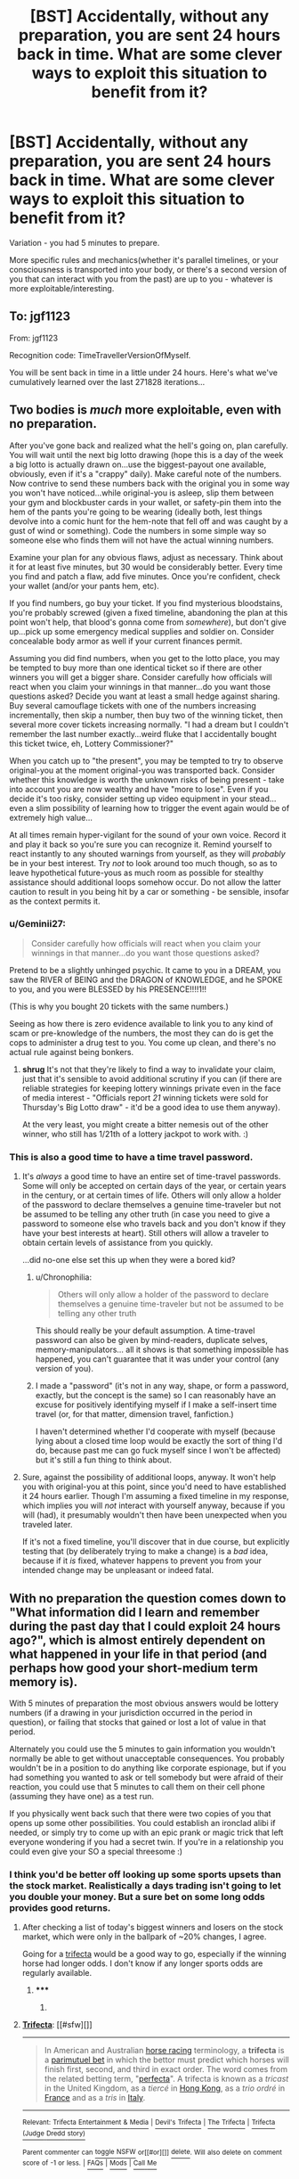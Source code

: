 #+TITLE: [BST] Accidentally, without any preparation, you are sent 24 hours back in time. What are some clever ways to exploit this situation to benefit from it?

* [BST] Accidentally, without any preparation, you are sent 24 hours back in time. What are some clever ways to exploit this situation to benefit from it?
:PROPERTIES:
:Author: raymestalez
:Score: 12
:DateUnix: 1436461511.0
:DateShort: 2015-Jul-09
:END:
Variation - you had 5 minutes to prepare.

More specific rules and mechanics(whether it's parallel timelines, or your consciousness is transported into your body, or there's a second version of you that can interact with you from the past) are up to you - whatever is more exploitable/interesting.


** To: jgf1123

From: jgf1123

Recognition code: TimeTravellerVersionOfMyself.

You will be sent back in time in a little under 24 hours. Here's what we've cumulatively learned over the last 271828 iterations...
:PROPERTIES:
:Author: jgf1123
:Score: 12
:DateUnix: 1436482123.0
:DateShort: 2015-Jul-10
:END:


** Two bodies is /much/ more exploitable, even with no preparation.

After you've gone back and realized what the hell's going on, plan carefully. You will wait until the next big lotto drawing (hope this is a day of the week a big lotto is actually drawn on...use the biggest-payout one available, obviously, even if it's a "crappy" daily). Make careful note of the numbers. Now contrive to send these numbers back with the original you in some way you won't have noticed...while original-you is asleep, slip them between your gym and blockbuster cards in your wallet, or safety-pin them into the hem of the pants you're going to be wearing (ideally both, lest things devolve into a comic hunt for the hem-note that fell off and was caught by a gust of wind or something). Code the numbers in some simple way so someone else who finds them will not have the actual winning numbers.

Examine your plan for any obvious flaws, adjust as necessary. Think about it for at least five minutes, but 30 would be considerably better. Every time you find and patch a flaw, add five minutes. Once you're confident, check your wallet (and/or your pants hem, etc).

If you find numbers, go buy your ticket. If you find mysterious bloodstains, you're probably screwed (given a fixed timeline, abandoning the plan at this point won't help, that blood's gonna come from /somewhere/), but don't give up...pick up some emergency medical supplies and soldier on. Consider concealable body armor as well if your current finances permit.

Assuming you did find numbers, when you get to the lotto place, you may be tempted to buy more than one identical ticket so if there are other winners you will get a bigger share. Consider carefully how officials will react when you claim your winnings in that manner...do you want those questions asked? Decide you want at least a small hedge against sharing. Buy several camouflage tickets with one of the numbers increasing incrementally, then skip a number, then buy two of the winning ticket, then several more cover tickets increasing normally. "I had a dream but I couldn't remember the last number exactly...weird fluke that I accidentally bought this ticket twice, eh, Lottery Commissioner?"

When you catch up to "the present", you may be tempted to try to observe original-you at the moment original-you was transported back. Consider whether this knowledge is worth the unknown risks of being present - take into account you are now wealthy and have "more to lose". Even if you decide it's too risky, consider setting up video equipment in your stead...even a slim possibility of learning how to trigger the event again would be of extremely high value...

At all times remain hyper-vigilant for the sound of your own voice. Record it and play it back so you're sure you can recognize it. Remind yourself to react instantly to any shouted warnings from yourself, as they will /probably/ be in your best interest. Try /not/ to look around too much though, so as to leave hypothetical future-yous as much room as possible for stealthy assistance should additional loops somehow occur. Do not allow the latter caution to result in you being hit by a car or something - be sensible, insofar as the context permits it.
:PROPERTIES:
:Author: pastymage
:Score: 12
:DateUnix: 1436470124.0
:DateShort: 2015-Jul-09
:END:

*** u/Geminii27:
#+begin_quote
  Consider carefully how officials will react when you claim your winnings in that manner...do you want those questions asked?
#+end_quote

Pretend to be a slightly unhinged psychic. It came to you in a DREAM, you saw the RIVER of BEING and the DRAGON of KNOWLEDGE, and he SPOKE to you, and you were BLESSED by his PRESENCE!!!!1!!

(This is why you bought 20 tickets with the same numbers.)

Seeing as how there is zero evidence available to link you to any kind of scam or pre-knowledge of the numbers, the most they can do is get the cops to administer a drug test to you. You come up clean, and there's no actual rule against being bonkers.
:PROPERTIES:
:Author: Geminii27
:Score: 2
:DateUnix: 1436532727.0
:DateShort: 2015-Jul-10
:END:

**** *shrug* It's not that they're likely to find a way to invalidate your claim, just that it's sensible to avoid additional scrutiny if you can (if there are reliable strategies for keeping lottery winnings private even in the face of media interest - "Officials report /21/ winning tickets were sold for Thursday's Big Lotto draw" - it'd be a good idea to use them anyway).

At the very least, you might create a bitter nemesis out of the other winner, who still has 1/21th of a lottery jackpot to work with. :)
:PROPERTIES:
:Author: pastymage
:Score: 2
:DateUnix: 1436536206.0
:DateShort: 2015-Jul-10
:END:


*** This is also a good time to have a time travel password.
:PROPERTIES:
:Author: Jiro_T
:Score: 1
:DateUnix: 1436479414.0
:DateShort: 2015-Jul-10
:END:

**** It's /always/ a good time to have an entire set of time-travel passwords. Some will only be accepted on certain days of the year, or certain years in the century, or at certain times of life. Others will only allow a holder of the password to declare themselves a genuine time-traveler but not be assumed to be telling any other truth (in case you need to give a password to someone else who travels back and you don't know if they have your best interests at heart). Still others will allow a traveler to obtain certain levels of assistance from you quickly.

...did no-one else set this up when they were a bored kid?
:PROPERTIES:
:Author: Geminii27
:Score: 2
:DateUnix: 1436532946.0
:DateShort: 2015-Jul-10
:END:

***** u/Chronophilia:
#+begin_quote
  Others will only allow a holder of the password to declare themselves a genuine time-traveler but not be assumed to be telling any other truth
#+end_quote

This should really be your default assumption. A time-travel password can also be given by mind-readers, duplicate selves, memory-manipulators... all it shows is that something impossible has happened, you can't guarantee that it was under your control (any version of you).
:PROPERTIES:
:Author: Chronophilia
:Score: 1
:DateUnix: 1436548321.0
:DateShort: 2015-Jul-10
:END:


***** I made a "password" (it's not in any way, shape, or form a password, exactly, but the concept is the same) so I can reasonably have an excuse for positively identifying myself if I make a self-insert time travel (or, for that matter, dimension travel, fanfiction.)

I haven't determined whether I'd cooperate with myself (because lying about a closed time loop would be exactly the sort of thing I'd do, because past me can go fuck myself since I won't be affected) but it's still a fun thing to think about.
:PROPERTIES:
:Author: GaBeRockKing
:Score: 1
:DateUnix: 1436916524.0
:DateShort: 2015-Jul-15
:END:


**** Sure, against the possibility of additional loops, anyway. It won't help you with original-you at this point, since you'd need to have established it 24 hours earlier. Though I'm assuming a fixed timeline in my response, which implies you will /not/ interact with yourself anyway, because if you will (had), it presumably wouldn't then have been unexpected when you traveled later.

If it's not a fixed timeline, you'll discover that in due course, but explicitly testing that (by deliberately trying to make a change) is a /bad/ idea, because if it /is/ fixed, whatever happens to prevent you from your intended change may be unpleasant or indeed fatal.
:PROPERTIES:
:Author: pastymage
:Score: 1
:DateUnix: 1436491588.0
:DateShort: 2015-Jul-10
:END:


** With no preparation the question comes down to "What information did I learn and remember during the past day that I could exploit 24 hours ago?", which is almost entirely dependent on what happened in your life in that period (and perhaps how good your short-medium term memory is).

With 5 minutes of preparation the most obvious answers would be lottery numbers (if a drawing in your jurisdiction occurred in the period in question), or failing that stocks that gained or lost a lot of value in that period.

Alternately you could use the 5 minutes to gain information you wouldn't normally be able to get without unacceptable consequences. You probably wouldn't be in a position to do anything like corporate espionage, but if you had something you wanted to ask or tell somebody but were afraid of their reaction, you could use that 5 minutes to call them on their cell phone (assuming they have one) as a test run.

If you physically went back such that there were two copies of you that opens up some other possibilities. You could establish an ironclad alibi if needed, or simply try to come up with an epic prank or magic trick that left everyone wondering if you had a secret twin. If you're in a relationship you could even give your SO a special threesome :)
:PROPERTIES:
:Author: imyourfoot
:Score: 10
:DateUnix: 1436463370.0
:DateShort: 2015-Jul-09
:END:

*** I think you'd be better off looking up some sports upsets than the stock market. Realistically a days trading isn't going to let you double your money. But a sure bet on some long odds provides good returns.
:PROPERTIES:
:Author: Jai1
:Score: 3
:DateUnix: 1436492738.0
:DateShort: 2015-Jul-10
:END:

**** After checking a list of today's biggest winners and losers on the stock market, which were only in the ballpark of ~20% changes, I agree.

Going for a [[https://en.wikipedia.org/wiki/Trifecta][trifecta]] would be a good way to go, especially if the winning horse had longer odds. I don't know if any longer sports odds are regularly available.
:PROPERTIES:
:Author: imyourfoot
:Score: 3
:DateUnix: 1436501108.0
:DateShort: 2015-Jul-10
:END:

***** ***** 
      :PROPERTIES:
      :CUSTOM_ID: section
      :END:
****** 
       :PROPERTIES:
       :CUSTOM_ID: section-1
       :END:
**** 
     :PROPERTIES:
     :CUSTOM_ID: section-2
     :END:
[[https://en.wikipedia.org/wiki/Trifecta][*Trifecta*]]: [[#sfw][]]

--------------

#+begin_quote
  In American and Australian [[https://en.wikipedia.org/wiki/Horse_racing][horse racing]] terminology, a *trifecta* is a [[https://en.wikipedia.org/wiki/Parimutuel_betting][parimutuel bet]] in which the bettor must predict which horses will finish first, second, and third in exact order. The word comes from the related betting term, "[[https://en.wikipedia.org/wiki/Perfecta_(gambling)][perfecta]]". A trifecta is known as a /tricast/ in the United Kingdom, as a /tiercé/ in [[https://en.wikipedia.org/wiki/Hong_Kong][Hong Kong]], as a /trio ordré/ in [[https://en.wikipedia.org/wiki/France][France]] and as a /tris/ in [[https://en.wikipedia.org/wiki/Italy][Italy]].

  * 
    :PROPERTIES:
    :CUSTOM_ID: section-3
    :END:
  [[https://i.imgur.com/EAXGMe3.jpg][*Image*]] [[https://commons.wikimedia.org/wiki/File:Trifecta.jpg][^{i}]] - /Trifecta/
#+end_quote

--------------

^{Relevant:} [[https://en.wikipedia.org/wiki/Trifecta_Entertainment_%26_Media][^{Trifecta} ^{Entertainment} ^{&} ^{Media}]] ^{|} [[https://en.wikipedia.org/wiki/Devil%27s_Trifecta][^{Devil's} ^{Trifecta}]] ^{|} [[https://en.wikipedia.org/wiki/The_Trifecta][^{The} ^{Trifecta}]] ^{|} [[https://en.wikipedia.org/wiki/Trifecta_(Judge_Dredd_story)][^{Trifecta} ^{(Judge} ^{Dredd} ^{story)}]]

^{Parent} ^{commenter} ^{can} [[/message/compose?to=autowikibot&subject=AutoWikibot%20NSFW%20toggle&message=%2Btoggle-nsfw+csy8ogd][^{toggle} ^{NSFW}]] ^{or[[#or][]]} [[/message/compose?to=autowikibot&subject=AutoWikibot%20Deletion&message=%2Bdelete+csy8ogd][^{delete}]]^{.} ^{Will} ^{also} ^{delete} ^{on} ^{comment} ^{score} ^{of} ^{-1} ^{or} ^{less.} ^{|} [[/r/autowikibot/wiki/index][^{FAQs}]] ^{|} [[/r/autowikibot/comments/1x013o/for_moderators_switches_commands_and_css/][^{Mods}]] ^{|} [[/r/autowikibot/comments/1ux484/ask_wikibot/][^{Call} ^{Me}]]
:PROPERTIES:
:Author: autowikibot
:Score: 1
:DateUnix: 1436501164.0
:DateShort: 2015-Jul-10
:END:


** Well, I did just have a poor house inspection yesterday. I'd turn the AC down ahead of time so it didn't have to struggle in the hot afternoon during the test.
:PROPERTIES:
:Author: triangleman83
:Score: 3
:DateUnix: 1436465448.0
:DateShort: 2015-Jul-09
:END:


** ITT, people who pay attention to the Wall Street Journal humblebragging.

Seriously, 24 hours isn't anything unless you've had a really, really bad day, or play the market and have a great memory.
:PROPERTIES:
:Author: TimeLoopedPowerGamer
:Score: 2
:DateUnix: 1436471250.0
:DateShort: 2015-Jul-10
:END:

*** Or something really unusual happens that day (e.g. 9/11, though good luck convincing them to evacuate for no reason)
:PROPERTIES:
:Author: Uncaffeinated
:Score: 1
:DateUnix: 1436502169.0
:DateShort: 2015-Jul-10
:END:

**** You could probably prevent 3/4 planes from hitting buildings on 9/11, though you may get disappeared for doing so. Grab/buy a bullhorn, and go to an airport, near a police station, or even a public place like a mall, and shout out basic information about the event.

"Four commercial planes will be hijacked this morning with the purpose of flying them into buildings. The targets are World Trade Center North Tower, World Trade Center South Tower, The Pentagon, and an unknown fourth target. The fuel and impact from the planes will be enough to bring down the WTC towers."

Repeat your message until you (probably) get arrested. They will probably start believing you after the first hijacking is noticed.
:PROPERTIES:
:Author: ulyssessword
:Score: 3
:DateUnix: 1436504293.0
:DateShort: 2015-Jul-10
:END:

***** Sadly, I'm not sure the word of a crazy kid would even reach the right channels in time.
:PROPERTIES:
:Author: Uncaffeinated
:Score: 1
:DateUnix: 1436506602.0
:DateShort: 2015-Jul-10
:END:

****** That's why plan A and B are an airport and a police station. It /still/ might not be enough, but it cuts out a fair number of steps.
:PROPERTIES:
:Author: ulyssessword
:Score: 1
:DateUnix: 1436507528.0
:DateShort: 2015-Jul-10
:END:


** Um... I had a couple of donuts with my breakfast and watched some television shows, so I could have a mildly more productive and much healthier day.

Oh, and yesterday was pretty horrible, so yay, I get to do that one over and make /that/ productive too!
:PROPERTIES:
:Author: callmebrotherg
:Score: 2
:DateUnix: 1436479417.0
:DateShort: 2015-Jul-10
:END:


** With 5 minutes to prepare, my first thought is sports bets. Easier to memorize a winning longshot horse than a stock list for day trading, although I'd try to get that too.
:PROPERTIES:
:Author: eaglejarl
:Score: 1
:DateUnix: 1436462739.0
:DateShort: 2015-Jul-09
:END:


** I very quickly bet a lot of money on something like "Andy Murray beats Vasek Pospisil by 6 7 6 since I heard that." and maybe Serena winning 6 6

That's the only obvious exploit I could do.
:PROPERTIES:
:Author: Nepene
:Score: 1
:DateUnix: 1436462932.0
:DateShort: 2015-Jul-09
:END:

*** And then we get to discover the effects of quantum randomness.
:PROPERTIES:
:Author: Transfuturist
:Score: 1
:DateUnix: 1436476502.0
:DateShort: 2015-Jul-10
:END:

**** Probably not an especially large affect over a few hours.
:PROPERTIES:
:Author: Nepene
:Score: 2
:DateUnix: 1436481652.0
:DateShort: 2015-Jul-10
:END:

***** That's utterly unsubstantiated. Fluctuations in a referee's brain and arm could affect a coin flip. Fluctuations in neurons could affect the exact pattern of neural activation, affecting the exact pattern of pretty much any muscular activity on the planet. It would be pretty silly to find out that the game started entirely differently from your foreknowledge. And then you owe a lot of money very quickly.
:PROPERTIES:
:Author: Transfuturist
:Score: 2
:DateUnix: 1436481927.0
:DateShort: 2015-Jul-10
:END:

****** If the outcome of all sports games boiled down to random quantum effects determining the outcomes of the game as opposed to higher order effects like physical conditioning, experience, and cerebellar coordination/skill... there'd be a lot more 'game upsets' by newbies.

Then again, if you're stating that at an elite level of sports, all of these aspects are truly equal, then its just like a quantum coin flip. Schrodinger's Tennis Court.
:PROPERTIES:
:Author: notmy2ndopinion
:Score: 1
:DateUnix: 1436706655.0
:DateShort: 2015-Jul-12
:END:

******* u/Transfuturist:
#+begin_quote
  the outcome of all sports games
#+end_quote

It most certainly is. Luck plays more of a role the closer two players are in skill, and the precise score between two players is affected by chaotic divergence in quantum-sensitive components for all that we know. Just because it is not the only thing does not make its effects negligible. Even if quantum effects were not truly random, the effects of going back in time

#+begin_quote
  a lot more 'game upsets' by newbies.
#+end_quote

I am claiming the nature of our universe is probabilistic, which lies on the spectrum between determinism and randomness. More specifically, I believe that the determinism we do see is a result of emergent effects from the quantum state, which is in fact the case. I have said nothing that would imply that newbies would win against professionals any more frequently than they already do. Citing the MWI doesn't do anything for this either, as that pushes the random effect from "what happened in reality" to "what reality am I in."
:PROPERTIES:
:Author: Transfuturist
:Score: 1
:DateUnix: 1436717968.0
:DateShort: 2015-Jul-12
:END:


****** Ah, another personal insult from you. Goodbye.
:PROPERTIES:
:Author: Nepene
:Score: -4
:DateUnix: 1436483859.0
:DateShort: 2015-Jul-10
:END:

******* ...

I would like to ask literally anyone else, where was there an insult in my reply?
:PROPERTIES:
:Author: Transfuturist
:Score: 1
:DateUnix: 1436486245.0
:DateShort: 2015-Jul-10
:END:

******** Not really an insult as such but the first sentence "That's utterly unsubstantiated" comes out as rather harsh.
:PROPERTIES:
:Author: gommm
:Score: 5
:DateUnix: 1436487826.0
:DateShort: 2015-Jul-10
:END:

********* I guess.
:PROPERTIES:
:Author: Transfuturist
:Score: 3
:DateUnix: 1436488392.0
:DateShort: 2015-Jul-10
:END:

********** That's one of those things you get to say when you have tenure. Not before.
:PROPERTIES:
:Score: 2
:DateUnix: 1436575277.0
:DateShort: 2015-Jul-11
:END:


******** I certainly don't see one, though of course with the star next to your post I can't know if you included an insult then later edited it out, or just noticed and fixed a typo or grammatical error.
:PROPERTIES:
:Author: BSaito
:Score: 2
:DateUnix: 1436487521.0
:DateShort: 2015-Jul-10
:END:


******** ...Maybe "pretty silly"? Not sure.
:PROPERTIES:
:Author: Cariyaga
:Score: 1
:DateUnix: 1436487549.0
:DateShort: 2015-Jul-10
:END:

********* Yep, that was it. Silly meaning "having or showing a lack of common sense or judgement; absurd and foolish."

And since earlier he called me an asshole I'm not keen to give him the benefit of the doubt.
:PROPERTIES:
:Author: Nepene
:Score: -1
:DateUnix: 1436534659.0
:DateShort: 2015-Jul-10
:END:

********** I was calling the situation silly, not you. You seem pretty intent on finding anything possible to take offense to in order to disregard my arguments.
:PROPERTIES:
:Author: Transfuturist
:Score: 1
:DateUnix: 1436563820.0
:DateShort: 2015-Jul-11
:END:


*** Who remembers that? Maybe if you have five minutes, you could look up some company's market closing, but that doesn't give you much. Not exactly Grays Sports Almanac.
:PROPERTIES:
:Author: TimeLoopedPowerGamer
:Score: 1
:DateUnix: 1436505025.0
:DateShort: 2015-Jul-10
:END:

**** The tennis has been on the news and people have been talking about it all day. Today and yesterday were good days for time travel.
:PROPERTIES:
:Author: Nepene
:Score: 1
:DateUnix: 1436512365.0
:DateShort: 2015-Jul-10
:END:


** Yea. Clearest opportunity seems to be some sort of wager. If there's a big sports game that you know the result of, you could find a bookie and make a large bet, assuming you have the connections.
:PROPERTIES:
:Author: Kishoto
:Score: 1
:DateUnix: 1436465443.0
:DateShort: 2015-Jul-09
:END:


** There would probably be a couple of minor crises at work I could get ahead of, there always are. Otherwise, I don't keep track of stock prices and the like. Having two of me to split the workload would be worthwhile, but I'd have to do something about getting additional meds for my new clone.
:PROPERTIES:
:Author: ArgentStonecutter
:Score: 1
:DateUnix: 1436465522.0
:DateShort: 2015-Jul-09
:END:


** With two mes? Easy. I'll never be lonely again.

Seriously, that would probably be the most benefit long-term. In five minutes, let's see... I think I could look for the stock that gained the most in the last trading session, then go back, pile my measly ~500 dollars (more, since I'll probably be able to convince my parents that I have future knowledge with two of me) onto that stock, and reap like 100 bucks of profit before tax. Not too impressive.

Having to support two mes would be just about as expensive cost and effort-wise as having to support one me. Now, if I could merge and split at will...
:PROPERTIES:
:Author: Transfuturist
:Score: 1
:DateUnix: 1436476420.0
:DateShort: 2015-Jul-10
:END:

*** Oh goodness. I didn't even think about whether or not there'd be another me for any long period of time.

Wow.

Um. This is probably going to suck. Dangit.
:PROPERTIES:
:Author: callmebrotherg
:Score: 1
:DateUnix: 1436479567.0
:DateShort: 2015-Jul-10
:END:


** Well, /now/, If I'm sent back 24 hours in time within the next 16 hours, I'm going to make an encrypted prediction of this submission, also explaining the situation, post it to [[/r/rational]], and release the key when it is submitted or if it fails to be submitted.

Then spend the next week discussing the implications of this sort of thing. Who cares about minor exploits when some bizarre, paradigm-shattering facet of your local reality presents itself?
:PROPERTIES:
:Author: BekenBoundaryDispute
:Score: 1
:DateUnix: 1436491968.0
:DateShort: 2015-Jul-10
:END:

*** how would you prove that you're not OP?
:PROPERTIES:
:Author: ShareDVI
:Score: 2
:DateUnix: 1436546065.0
:DateShort: 2015-Jul-10
:END:


** The version I'd most be able to exploit:

- You're on a brand-new branch of time. Nobody in this new branch needs to go back on schedule or anything like that.
- You get sent back bodily rather than just memories.

I get a permanent clone. That's the main benefit of this scenario. The clone has limited future knowledge; in the best case scenario, we can use that to win a lottery, clean up on some sports bets, etc. In the expected scenario, we draw lots to see who keeps a 9-5 job and who does something else. Maybe one of us would go into consulting and work from home -- having an extra me would mean somewhat increased cost of living, plus having two of me working would mean an earlier retirement (assuming shared living expenses).

The worst case, of course, is if I find I can't stand living with myself, my employer finds out I'm moonlighting (despite using a different body), and I find I'm not sufficiently self-disciplined to handle working from home.
:PROPERTIES:
:Score: 1
:DateUnix: 1436500151.0
:DateShort: 2015-Jul-10
:END:


** Taking that I am sent back /now/ by 24 hours with no prep, here's what I can currently leverage:

- Let my roommate know that he's gonna have a really shitty day at work, and he should just call in sick. Seriously dude, it wasn't worth it today.
- Post the general summary of new chapter updates to fanfics I read on Spacebattles/Sufficientvelocity ahead of time in an effort to prove my time travel. Actually, no, write out the details in a password-protected archive which I post before the chapters go up, then give the password a few hours later.
- Be irritated that I've lost a lot of really good work on the game I'm making in Unity.
- Be happy that I lost absolutely no real (job) work since I got nothing done on that front in the last 24 hours anyway.
:PROPERTIES:
:Author: jakeb89
:Score: 1
:DateUnix: 1436510885.0
:DateShort: 2015-Jul-10
:END:


** Post front page links for sweet sweet karma.
:PROPERTIES:
:Author: thedarkone47
:Score: 1
:DateUnix: 1436537492.0
:DateShort: 2015-Jul-10
:END:
